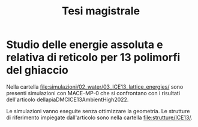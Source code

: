 #+title: Tesi magistrale
* Studio delle energie assoluta e relativa di reticolo per 13 polimorfi del ghiaccio
Nella cartella [[file:simulazioni/02_water/03_ICE13_lattice_energies/]] sono
presenti simulazioni con MACE-MP-0 che si confrontano con i risultati
dell'articolo dellapiaDMCICE13AmbientHigh2022.

Le simulazioni vanno eseguite senza ottimizzare la geometria. Le strutture di
riferimento impiegate dall'articolo sono nella cartella [[file:strutture/ICE13/]].
